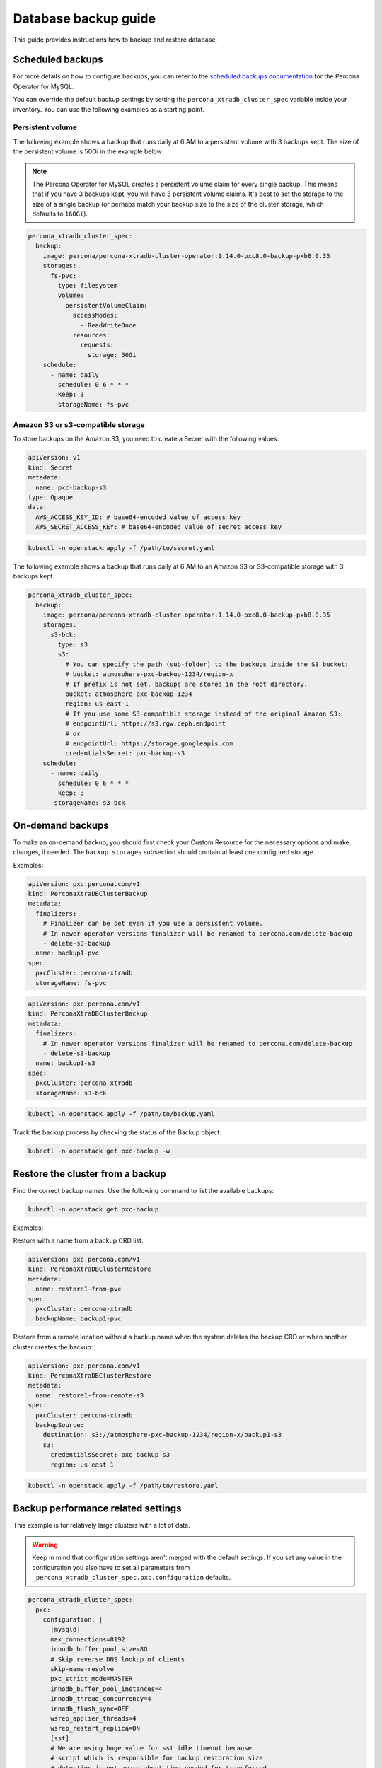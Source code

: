 #####################
Database backup guide
#####################

This guide provides instructions how to backup and restore database.

*****************
Scheduled backups
*****************

For more details on how to configure backups, you can refer to the
`scheduled backups documentation <https://docs.percona.com/percona-operator-for-mysql/pxc/backups-scheduled.html>`_
for the Percona Operator for MySQL.

You can override the default backup settings by setting the
``percona_xtradb_cluster_spec`` variable inside your inventory. You can use the
following examples as a starting point.

Persistent volume
=================

The following example shows a backup that runs daily at 6 AM to a persistent
volume with 3 backups kept. The size of the persistent volume is 50Gi in the
example below:

.. admonition:: Note
  :class: note

  The Percona Operator for MySQL creates a persistent volume claim for every
  single backup. This means that if you have 3 backups kept, you will have 3
  persistent volume claims. It's best to set the storage to the size of a
  single backup (or perhaps match your backup size to the size of the
  cluster storage, which defaults to ``160Gi``).

.. code-block:: yaml

  percona_xtradb_cluster_spec:
    backup:
      image: percona/percona-xtradb-cluster-operator:1.14.0-pxc8.0-backup-pxb8.0.35
      storages:
        fs-pvc:
          type: filesystem
          volume:
            persistentVolumeClaim:
              accessModes:
                - ReadWriteOnce
              resources:
                requests:
                  storage: 50Gi
      schedule:
        - name: daily
          schedule: 0 6 * * *
          keep: 3
          storageName: fs-pvc

Amazon S3 or s3-compatible storage
==================================

To store backups on the Amazon S3, you need to create a Secret with the following values:

.. code-block:: yaml

  apiVersion: v1
  kind: Secret
  metadata:
    name: pxc-backup-s3
  type: Opaque
  data:
    AWS_ACCESS_KEY_ID: # base64-encoded value of access key
    AWS_SECRET_ACCESS_KEY: # base64-encoded value of secret access key

.. code-block:: shell

  kubectl -n openstack apply -f /path/to/secret.yaml

The following example shows a backup that runs daily at 6 AM to an Amazon S3 or
S3-compatible storage with 3 backups kept.

.. code-block:: yaml

  percona_xtradb_cluster_spec:
    backup:
      image: percona/percona-xtradb-cluster-operator:1.14.0-pxc8.0-backup-pxb8.0.35
      storages:
        s3-bck:
          type: s3
          s3:
            # You can specify the path (sub-folder) to the backups inside the S3 bucket:
            # bucket: atmosphere-pxc-backup-1234/region-x
            # If prefix is not set, backups are stored in the root directory.
            bucket: atmosphere-pxc-backup-1234
            region: us-east-1
            # If you use some S3-compatible storage instead of the original Amazon S3:
            # endpointUrl: https://s3.rgw.ceph.endpoint
            # or
            # endpointUrl: https://storage.googleapis.com
            credentialsSecret: pxc-backup-s3
      schedule:
        - name: daily
          schedule: 0 6 * * *
          keep: 3
         storageName: s3-bck

*****************
On-demand backups
*****************

To make an on-demand backup, you should first check your Custom Resource
for the necessary options and make changes, if needed. The ``backup.storages``
subsection should contain at least one configured storage.

Examples:

.. code-block:: yaml

  apiVersion: pxc.percona.com/v1
  kind: PerconaXtraDBClusterBackup
  metadata:
    finalizers:
      # Finalizer can be set even if you use a persistent volume.
      # In newer operator versions finalizer will be renamed to percona.com/delete-backup
      - delete-s3-backup
    name: backup1-pvc
  spec:
    pxcCluster: percona-xtradb
    storageName: fs-pvc

.. code-block:: yaml

  apiVersion: pxc.percona.com/v1
  kind: PerconaXtraDBClusterBackup
  metadata:
    finalizers:
      # In newer operator versions finalizer will be renamed to percona.com/delete-backup
      - delete-s3-backup
    name: backup1-s3
  spec:
    pxcCluster: percona-xtradb
    storageName: s3-bck

.. code-block:: shell

  kubectl -n openstack apply -f /path/to/backup.yaml

Track the backup process by checking the status of the Backup object:

.. code-block:: shell

  kubectl -n openstack get pxc-backup -w

*********************************
Restore the cluster from a backup
*********************************

Find the correct backup names. Use the following command to list the available backups:

.. code-block:: shell

  kubectl -n openstack get pxc-backup

Examples:

Restore with a name from a backup CRD list:

.. code-block:: yaml

  apiVersion: pxc.percona.com/v1
  kind: PerconaXtraDBClusterRestore
  metadata:
    name: restore1-from-pvc
  spec:
    pxcCluster: percona-xtradb
    backupName: backup1-pvc

Restore from a remote location without a backup name when the system deletes
the backup CRD or when another cluster creates the backup:

.. code-block:: yaml

  apiVersion: pxc.percona.com/v1
  kind: PerconaXtraDBClusterRestore
  metadata:
    name: restore1-from-remote-s3
  spec:
    pxcCluster: percona-xtradb
    backupSource:
      destination: s3://atmosphere-pxc-backup-1234/region-x/backup1-s3
      s3:
        credentialsSecret: pxc-backup-s3
        region: us-east-1

.. code-block:: shell

  kubectl -n openstack apply -f /path/to/restore.yaml

***********************************
Backup performance related settings
***********************************

This example is for relatively large clusters with a lot of data.

.. admonition:: Warning
  :class: warning

  Keep in mind that configuration settings aren't merged with the default
  settings. If you set any value in the configuration you also have to set all parameters from
  ``_percona_xtradb_cluster_spec.pxc.configuration`` defaults.

.. code-block:: yaml

  percona_xtradb_cluster_spec:
    pxc:
      configuration: |
        [mysqld]
        max_connections=8192
        innodb_buffer_pool_size=8G
        # Skip reverse DNS lookup of clients
        skip-name-resolve
        pxc_strict_mode=MASTER
        innodb_buffer_pool_instances=4
        innodb_thread_concurrency=4
        innodb_flush_sync=OFF
        wsrep_applier_threads=4
        wsrep_restart_replica=ON
        [sst]
        # We are using huge value for sst idle timeout because
        # script which is responsible for backup restoration size
        # detection is not aware about time needed for transferred
        # data decompression
        # BUG: https://perconadev.atlassian.net/browse/PXC-3951
        sst-idle-timeout=36000
        xbstream-opts="--decompress --decompress-threads=4 --parallel=4"
        inno-apply-opts="--use-memory=6G"
        inno-backup-opts="--parallel=4"
        [xtrabackup]
        # https://docs.percona.com/percona-xtrabackup/8.0/xtrabackup-option-reference.html#compress
        compress
        compress-threads=4
        read-buffer-size=100M
        parallel=4
        use-memory=6G
        rebuild-threads=4
        [xbcloud]
        parallel=4
